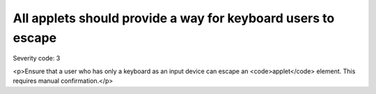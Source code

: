 ===============================
All applets should provide a way for keyboard users to escape
===============================

Severity code: 3

.. php:class:: appletProvidesMechanismToReturnToParent

<p>Ensure that a user who has only a keyboard as an input device can escape an <code>applet</code> element. This requires manual confirmation.</p>
